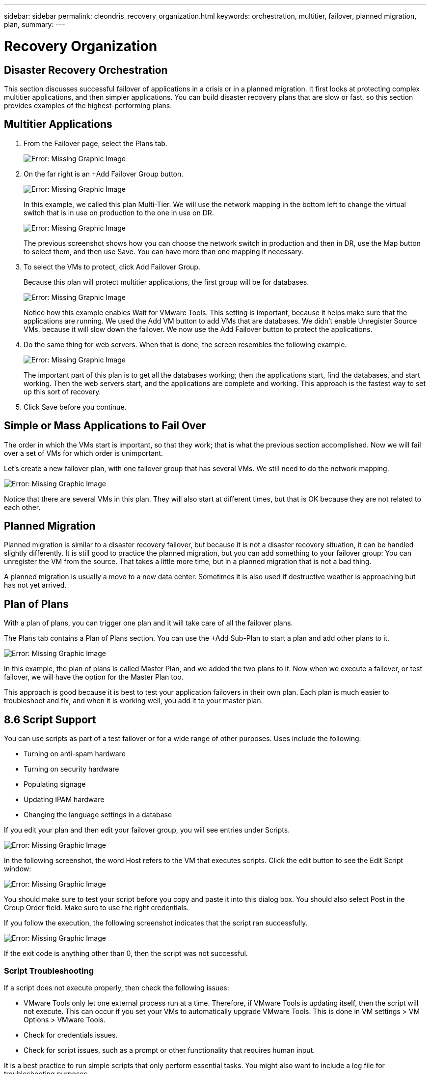 ---
sidebar: sidebar
permalink: cleondris_recovery_organization.html
keywords: orchestration, multitier, failover, planned migration, plan,
summary:
---

= Recovery Organization
:hardbreaks:
:nofooter:
:icons: font
:linkattrs:
:imagesdir: ./media/

//
// This file was created with NDAC Version 0.9 (July 10, 2020)
//
// 2020-07-10 10:54:35.767143
//

[.lead]

== Disaster Recovery Orchestration

This section discusses successful failover of applications in a crisis or in a planned migration. It first looks at protecting complex multitier applications, and then simpler applications. You can build disaster recovery plans that are slow or fast, so this section provides examples of the highest-performing plans.

== Multitier Applications

. From the Failover page, select the Plans tab.
+

image:cleondris_image18.png[Error: Missing Graphic Image]

. On the far right is an +Add Failover Group button.
+

image:cleondris_image19.png[Error: Missing Graphic Image]
+

In this example, we called this plan Multi-Tier. We will use the network mapping in the bottom left to change the virtual switch that is in use on production to the one in use on DR.
+

image:cleondris_image20.png[Error: Missing Graphic Image]
+

The previous screenshot shows how you can choose the network switch in production and then in DR, use the Map button to select them, and then use Save. You can have more than one mapping if necessary.

. To select the VMs to protect, click Add Failover Group.
+

Because this plan will protect multitier applications, the first group will be for databases.
+

image:cleondris_image21.png[Error: Missing Graphic Image]
+

Notice how this example enables Wait for VMware Tools. This setting is important, because it helps make sure that the applications are running. We used the Add VM button to add VMs that are databases. We didn’t enable Unregister Source VMs, because it will slow down the failover. We now use the Add Failover button to protect the applications.

. Do the same thing for web servers. When that is done, the screen resembles the following example.
+

image:cleondris_image22.png[Error: Missing Graphic Image]
+

The important part of this plan is to get all the databases working; then the applications start, find the databases, and start working. Then the web servers start, and the applications are complete and working. This approach is the fastest way to set up this sort of recovery.

. Click Save before you continue.

== Simple or Mass Applications to Fail Over

The order in which the VMs start is important, so that they work; that is what the previous section accomplished. Now we will fail over a set of VMs for which order is unimportant.

Let’s create a new failover plan, with one failover group that has several VMs. We still need to do the network mapping.

image:cleondris_image23.png[Error: Missing Graphic Image]

Notice that there are several VMs in this plan. They will also start at different times, but that is OK because they are not related to each other.

== Planned Migration

Planned migration is similar to a disaster recovery failover, but because it is not a disaster recovery situation, it can be handled slightly differently. It is still good to practice the planned migration, but you can add something to your failover group: You can unregister the VM from the source. That takes a little more time, but in a planned migration that is not a bad thing.

A planned migration is usually a move to a new data center. Sometimes it is also used if destructive weather is approaching but has not yet arrived.

== Plan of Plans

With a plan of plans, you can trigger one plan and it will take care of all the failover plans.

The Plans tab contains a Plan of Plans section. You can use the +Add Sub-Plan to start a plan and add other plans to it.

image:cleondris_image24.png[Error: Missing Graphic Image]

In this example, the plan of plans is called Master Plan, and we added the two plans to it. Now when we execute a failover, or test failover, we will have the option for the Master Plan too.

This approach is good because it is best to test your application failovers in their own plan. Each plan is much easier to troubleshoot and fix, and when it is working well, you add it to your master plan.

== 8.6	Script Support

You can use scripts as part of a test failover or for a wide range of other purposes. Uses include the following:

* Turning on anti-spam hardware
* Turning on security hardware
* Populating signage
* Updating IPAM hardware
* Changing the language settings in a database

If you edit your plan and then edit your failover group, you will see entries under Scripts.

image:cleondris_image41.png[Error: Missing Graphic Image]

In the following screenshot, the word Host refers to the VM that executes scripts. Click the edit button to see the Edit Script window:

image:cleondris_image42.png[Error: Missing Graphic Image]

You should make sure to test your script before you copy and paste it into this dialog box. You should also select Post in the Group Order field. Make sure to use the right credentials.

If you follow the execution, the following screenshot indicates that the script ran successfully.

image:cleondris_image43.png[Error: Missing Graphic Image]

If the exit code is anything other than 0, then the script was not successful.

=== Script Troubleshooting

If a script does not execute properly, then check the following issues:

* VMware Tools only let one external process run at a time. Therefore, if VMware Tools is updating itself, then the script will not execute. This can occur if you set your VMs to automatically upgrade VMware Tools. This is done in VM settings > VM Options > VMware Tools.
* Check for credentials issues.
* Check for script issues, such as a prompt or other functionality that requires human input.

It is a best practice to run simple scripts that only perform essential tasks. You might also want to include a log file for troubleshooting purposes.

== Environment Variables
Environmental variables allow a running script to pull information from the environment whether the script is running at the production site or a DR site. Environment variables can be entered in Edit Failover Group dialog box. You can first edit your plan and then edit your failover group.

images:cleondris_image44.png[Error: Missing Graphic Image]

Note that these environment variables are not in the environment that we normally think of, and you cannot use the set command to see them. To see the full list of variables, run the script from the following screenshot. This script contains `Get-Variable * > c:\utils\var_log.txt` to capture all variables.

image:cleondris_image45.png[Error: Missing Graphic Image]

This lists the 50+ variables available plus any variable that you have added, which are seen at the end of the list.
